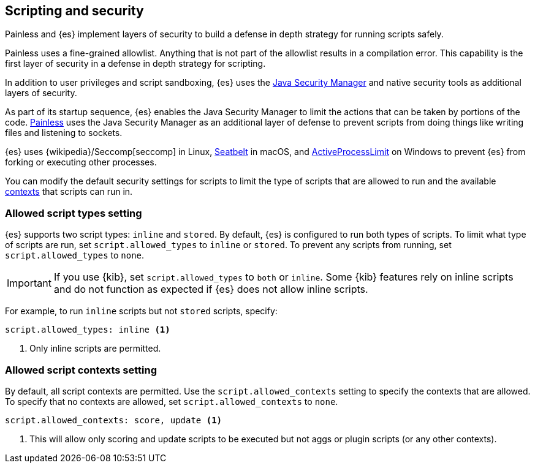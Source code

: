 [[modules-scripting-security]]
== Scripting and security
Painless and {es} implement layers of security to build a defense in depth
strategy for running scripts safely.

Painless uses a fine-grained allowlist. Anything that is not part of the
allowlist results in a compilation error. This capability is the first layer of
security in a defense in depth strategy for scripting.

In addition to user privileges and script sandboxing, {es} uses the
https://www.oracle.com/java/technologies/javase/seccodeguide.html[Java Security Manager]
and native security tools as additional layers of security.

As part of its startup sequence, {es} enables the Java Security Manager to limit
the actions that can be taken by portions of the code. 
<<modules-scripting-painless,Painless>> uses the Java Security Manager as an
additional layer of defense to prevent scripts from doing things like writing
files and listening to sockets.

{es} uses
{wikipedia}/Seccomp[seccomp] in Linux,
https://www.chromium.org/developers/design-documents/sandbox/osx-sandboxing-design[Seatbelt]
in macOS, and
https://msdn.microsoft.com/en-us/library/windows/desktop/ms684147[ActiveProcessLimit]
on Windows to prevent {es} from forking or executing other processes.

You can modify the default security settings for scripts to limit the type of
scripts that are allowed to run and the available 
<<painless-contexts,contexts>> that scripts can run in. 

[[allowed-script-types-setting]]
[discrete]
=== Allowed script types setting

{es} supports two script types: `inline` and `stored`. By default, {es} is 
configured to run both types of scripts. To limit what type of scripts are run, 
set `script.allowed_types` to `inline` or `stored`. To prevent any scripts from 
running, set `script.allowed_types` to `none`.

IMPORTANT: If you use {kib}, set `script.allowed_types` to `both` or `inline`.
Some {kib} features rely on inline scripts and do not function as expected
if {es} does not allow inline scripts.

For example, to run `inline` scripts but not `stored` scripts, specify:

[source,yaml]
----
script.allowed_types: inline <1>
----
<1> Only inline scripts are permitted.


[[allowed-script-contexts-setting]]
[discrete]
=== Allowed script contexts setting

By default, all script contexts are permitted. Use the `script.allowed_contexts`
setting to specify the contexts that are allowed. To specify that no contexts
are allowed, set `script.allowed_contexts` to `none`.

[source,yaml]
----
script.allowed_contexts: score, update <1>
----
<1> This will allow only scoring and update scripts to be executed but not
aggs or plugin scripts (or any other contexts).
